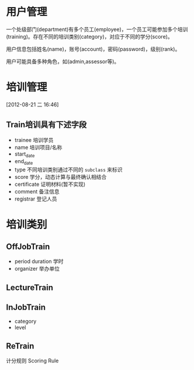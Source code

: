 * 用户管理

一个处级部门(department)有多个员工(employee)，一个员工可能参加多个培训(training)。存在不同的培训类别(category)，对应于不同的学分(score)。

用户信息包括姓名(name)，账号(account)，密码(password)，级别(rank)。

用户可能具备多种角色，如(admin,assessor等)。


* 培训管理
[2012-08-21 二 16:46]

** Train培训具有下述字段

- trainee 培训学员
- name 培训项目/名称
- start_date
- end_date
- type 不同培训类别通过不同的 =subclass= 来标识
- score 学分，动态计算与最终确认相结合
- certificate 证明材料(暂不实现)
- comment 备注信息
- registrar 登记人员 

* 培训类别

** OffJobTrain

- period duration 学时
- organizer 举办单位

** LectureTrain


** InJobTrain

- category
- level

** ReTrain

计分规则 Scoring Rule
  

